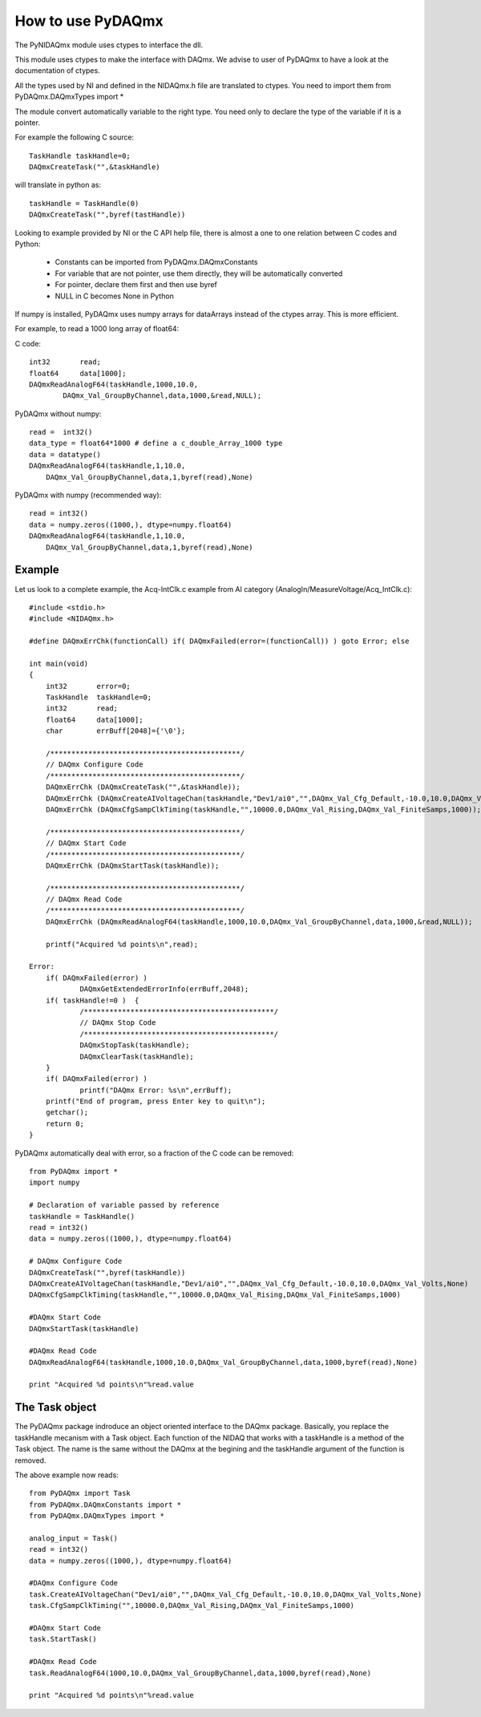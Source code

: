 .. index:: usage
.. _usage:

==================
How to use PyDAQmx
==================

The PyNIDAQmx module uses ctypes to interface the dll. 

This module uses ctypes to make the interface with DAQmx. We advise to 
user of PyDAQmx to have a look at the documentation of ctypes.

All the types used by NI and defined in the NIDAQmx.h file are 
translated to ctypes. You need to import them 
from PyDAQmx.DAQmxTypes import *

The module convert automatically variable to the right type. You need 
only to declare the type of the variable if it is a pointer.

For example the following C source:: 

	TaskHandle taskHandle=0;
	DAQmxCreateTask("",&taskHandle)

will translate in python as::

	taskHandle = TaskHandle(0)
	DAQmxCreateTask("",byref(tastHandle))

Looking to example provided by NI or the C API help file, there is 
almost a one to one relation between C codes and Python:

	- Constants can be imported from PyDAQmx.DAQmxConstants
	- For variable that are not pointer, use them directly, they will be automatically converted
	- For pointer, declare them first and then use byref
	- NULL in C becomes None in Python

If numpy is installed, PyDAQmx uses numpy arrays for dataArrays instead 
of the ctypes array. This is more efficient.

For example, to read a 1000 long array of float64:

C code::
 
	int32       read;
	float64     data[1000];
	DAQmxReadAnalogF64(taskHandle,1000,10.0,
		DAQmx_Val_GroupByChannel,data,1000,&read,NULL);

PyDAQmx without numpy::

	read =  int32()
	data_type = float64*1000 # define a c_double_Array_1000 type
	data = datatype()
        DAQmxReadAnalogF64(taskHandle,1,10.0,
	    DAQmx_Val_GroupByChannel,data,1,byref(read),None)

PyDAQmx with numpy (recommended way)::

        read = int32()
	data = numpy.zeros((1000,), dtype=numpy.float64)
        DAQmxReadAnalogF64(taskHandle,1,10.0,
	    DAQmx_Val_GroupByChannel,data,1,byref(read),None)


Example
=======

Let us look to a complete example, the Acq-IntClk.c example from AI category (AnalogIn/MeasureVoltage/Acq_IntClk.c)::

    #include <stdio.h>
    #include <NIDAQmx.h>

    #define DAQmxErrChk(functionCall) if( DAQmxFailed(error=(functionCall)) ) goto Error; else

    int main(void)
    {
	int32       error=0;
	TaskHandle  taskHandle=0;
	int32       read;
	float64     data[1000];
	char        errBuff[2048]={'\0'};

	/*********************************************/
	// DAQmx Configure Code
	/*********************************************/
	DAQmxErrChk (DAQmxCreateTask("",&taskHandle));
	DAQmxErrChk (DAQmxCreateAIVoltageChan(taskHandle,"Dev1/ai0","",DAQmx_Val_Cfg_Default,-10.0,10.0,DAQmx_Val_Volts,NULL));
	DAQmxErrChk (DAQmxCfgSampClkTiming(taskHandle,"",10000.0,DAQmx_Val_Rising,DAQmx_Val_FiniteSamps,1000));

	/*********************************************/
	// DAQmx Start Code
	/*********************************************/
	DAQmxErrChk (DAQmxStartTask(taskHandle));

	/*********************************************/
	// DAQmx Read Code
	/*********************************************/
	DAQmxErrChk (DAQmxReadAnalogF64(taskHandle,1000,10.0,DAQmx_Val_GroupByChannel,data,1000,&read,NULL));

	printf("Acquired %d points\n",read);

    Error:
	if( DAQmxFailed(error) )
		DAQmxGetExtendedErrorInfo(errBuff,2048);
	if( taskHandle!=0 )  {
		/*********************************************/
		// DAQmx Stop Code
		/*********************************************/
		DAQmxStopTask(taskHandle);
		DAQmxClearTask(taskHandle);
	}
	if( DAQmxFailed(error) )
		printf("DAQmx Error: %s\n",errBuff);
	printf("End of program, press Enter key to quit\n");
	getchar();
	return 0;
    }


PyDAQmx automatically deal with error, so a fraction of the C code can 
be removed::

   from PyDAQmx import *
   import numpy

   # Declaration of variable passed by reference
   taskHandle = TaskHandle()
   read = int32()
   data = numpy.zeros((1000,), dtype=numpy.float64)

   # DAQmx Configure Code
   DAQmxCreateTask("",byref(taskHandle))
   DAQmxCreateAIVoltageChan(taskHandle,"Dev1/ai0","",DAQmx_Val_Cfg_Default,-10.0,10.0,DAQmx_Val_Volts,None)
   DAQmxCfgSampClkTiming(taskHandle,"",10000.0,DAQmx_Val_Rising,DAQmx_Val_FiniteSamps,1000)

   #DAQmx Start Code
   DAQmxStartTask(taskHandle)

   #DAQmx Read Code
   DAQmxReadAnalogF64(taskHandle,1000,10.0,DAQmx_Val_GroupByChannel,data,1000,byref(read),None)

   print "Acquired %d points\n"%read.value

The Task object
===============

The PyDAQmx package indroduce an object oriented interface to the 
DAQmx package. Basically, you replace the taskHandle mecanism with
a Task object. Each function of the NIDAQ that works with a taskHandle
is a method of the Task object. The name is the same without the DAQmx at 
the begining and the taskHandle argument of the function is removed.

The above example now reads:: 

  from PyDAQmx import Task
  from PyDAQmx.DAQmxConstants import *
  from PyDAQmx.DAQmxTypes import *

  analog_input = Task()
  read = int32()
  data = numpy.zeros((1000,), dtype=numpy.float64)

  #DAQmx Configure Code
  task.CreateAIVoltageChan("Dev1/ai0","",DAQmx_Val_Cfg_Default,-10.0,10.0,DAQmx_Val_Volts,None)
  task.CfgSampClkTiming("",10000.0,DAQmx_Val_Rising,DAQmx_Val_FiniteSamps,1000)

  #DAQmx Start Code
  task.StartTask()

  #DAQmx Read Code
  task.ReadAnalogF64(1000,10.0,DAQmx_Val_GroupByChannel,data,1000,byref(read),None)

  print "Acquired %d points\n"%read.value



